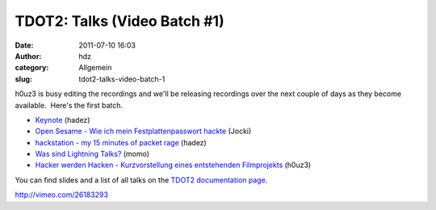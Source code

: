 TDOT2: Talks (Video Batch #1)
#############################
:date: 2011-07-10 16:03
:author: hdz
:category: Allgemein
:slug: tdot2-talks-video-batch-1

h0uz3 is busy editing the recordings and we'll be releasing recordings
over the next couple of days as they become available.  Here's the first
batch.

-  `Keynote <http://vimeo.com/25838005>`__ (hadez)
-  `Open Sesame - Wie ich mein Festplattenpasswort
   hackte <http://vimeo.com/26183293>`__ (Jocki)
-  `hackstation - my 15 minutes of packet
   rage <http://vimeo.com/26025789>`__ (hadez)
-  `Was sind Lightning Talks? <http://vimeo.com/25970821>`__ (momo)
-  `Hacker werden Hacken - Kurzvorstellung eines entstehenden
   Filmprojekts <http://vimeo.com/25972317>`__ (h0uz3)

You can find slides and a list of all talks on the `TDOT2 documentation
page <http://shackspace.de/wiki/doku.php?id=party:tdot2:documentation>`__.

.. raw:: html

   <div id="_mcePaste"
   style="position: absolute; left: -10000px; top: 0px; width: 1px; height: 1px; overflow: hidden;">

http://vimeo.com/26183293

.. raw:: html

   </div>



